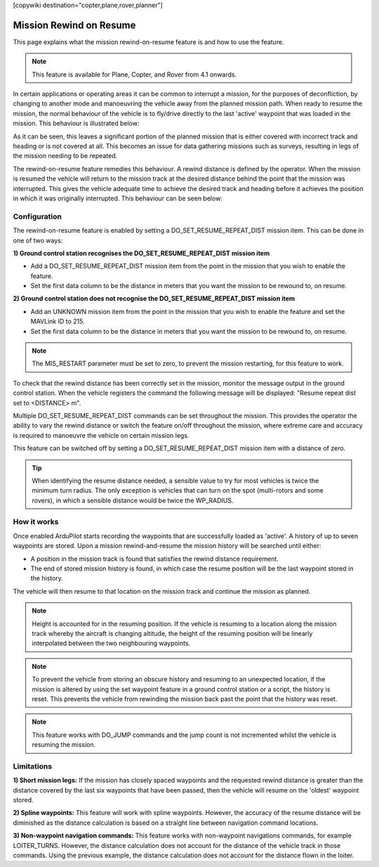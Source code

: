 .. _common-mission-rewind:

[copywiki destination="copter,plane,rover,planner"]

========================
Mission Rewind on Resume
========================

This page explains what the mission rewind-on-resume feature is and how to use the feature.

.. note::

    This feature is available for Plane, Copter, and Rover from 4.1 onwards.

In certain applications or operating areas it can be common to interrupt a mission, for the purposes 
of deconfliction, by changing to another mode and manoeuvring the vehicle away from the planned mission 
path.  When ready to resume the mission, the normal behaviour of the vehicle is to fly/drive directly to 
the last 'active' waypoint that was loaded in the mission.  This behaviour is illustrated below:

.. image:: ../../../images/mission-normal-resume-behaviour.png
    :target: ../_images/mission-normal-resume-behaviour.png
    :width: 600px

As it can be seen, this leaves a significant portion of the planned mission that is either covered with 
incorrect track and heading or is not covered at all.  This becomes an issue for data gathering missions 
such as surveys, resulting in legs of the mission needing to be repeated.

The rewind-on-resume feature remedies this behaviour.  A rewind distance is defined by the operator.  When 
the mission is resumed the vehicle will return to the mission track at the desired distance behind the point 
that the mission was interrupted.  This gives the vehicle adequate time to achieve the desired track and 
heading before it achieves the position in which it was originally interrupted.  This behaviour can be seen 
below:

.. image:: ../../../images/mission-rewind-behaviour.png
    :target: ../_images/mission-rewind-behaviour.png
    :width: 600px


Configuration
=============

The rewind-on-resume feature is enabled by setting a DO_SET_RESUME_REPEAT_DIST mission item.  This can 
be done in one of two ways:


**1) Ground control station recognises the DO_SET_RESUME_REPEAT_DIST mission item**

- Add a DO_SET_RESUME_REPEAT_DIST mission item from the point in the mission that you wish to enable the feature.
- Set the first data column to be the distance in meters that you want the mission to be rewound to, on resume.


**2) Ground control station does not recognise the DO_SET_RESUME_REPEAT_DIST mission item**

- Add an UNKNOWN mission item from the point in the mission that you wish to enable the feature and set the MAVLink ID to 215.
- Set the first data column to be the distance in meters that you want the mission to be rewound to, on resume.

.. note::

    The MIS_RESTART parameter must be set to zero, to prevent the mission restarting, for this feature to work.

To check that the rewind distance has been correctly set in the mission, monitor the message output in the ground 
control station.  When the vehicle registers the command the following message will be displayed: "Resume repeat 
dist set to <DISTANCE> m".

Multiple DO_SET_RESUME_REPEAT_DIST commands can be set throughout the mission.  This provides the operator the ability to
vary the rewind distance or switch the feature on/off throughout the mission, where extreme care and accuracy is 
required to manoeuvre the vehicle on certain mission legs.

This feature can be switched off by setting a DO_SET_RESUME_REPEAT_DIST mission item with a distance of zero.

.. tip::
    When identifying the resume distance needed, a sensible value to try for most vehicles is twice the minimum turn
    radius.  The only exception is vehicles that can turn on the spot (multi-rotors and some rovers), in which a 
    sensible distance would be twice the WP_RADIUS.


How it works
============

Once enabled ArduPilot starts recording the waypoints that are successfully loaded as 'active'.  A history of up to 
seven waypoints are stored.  Upon a mission rewind-and-resume the mission history will be searched until either:

- A position in the mission track is found that satisfies the rewind distance requirement.
- The end of stored mission history is found, in which case the resume position will be the last waypoint stored in the history.

The vehicle will then resume to that location on the mission track and continue the mission as planned.

.. note::
    Height is accounted for in the resuming position.  If the vehicle is resuming to a location along the mission track 
    whereby the aircraft is changing altitude, the height of the resuming position will be linearly interpolated between 
    the two neighbouring waypoints.

.. note::
    To prevent the vehicle from storing an obscure history and resuming to an unexpected location, if the mission is 
    altered by using the set waypoint feature in a ground control station or a script, the history is reset.  This prevents 
    the vehicle from rewinding the mission back past the point that the history was reset.
    
.. note::
    This feature works with DO_JUMP commands and the jump count is not incremented whilst the vehicle is resuming the mission.

Limitations
===========

**1) Short mission legs:** If the mission has closely spaced waypoints and the requested rewind distance is greater than 
the distance covered by the last six waypoints that have been passed, then the vehicle will resume on the 'oldest' waypoint 
stored.

**2) Spline waypoints:**  This feature will work with spline waypoints.  However, the accuracy of the resume distance will 
be diminished as the distance calculation is based on a straight line between navigation command locations.

**3) Non-waypoint navigation commands:**  This feature works with non-waypoint navigations commands, for example LOITER_TURNS.  
However, the distance calculation does not account for the distance of the vehicle track in those commands.  Using the previous 
example, the distance calculation does not account for the distance flown in the loiter.
